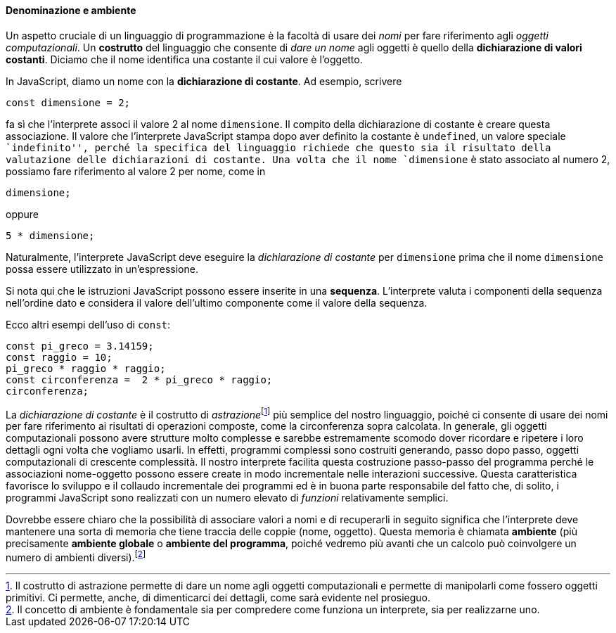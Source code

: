 ==== Denominazione e ambiente

Un aspetto cruciale di un linguaggio di programmazione è la facoltà di
usare dei _nomi_ per fare riferimento agli _oggetti
computazionali_.
Un **costrutto** del linguaggio che consente di __dare un nome__ agli oggetti è quello della **dichiarazione di valori costanti**.
Diciamo che il nome identifica una costante il cui valore è l'oggetto.

In JavaScript, diamo un nome con la **dichiarazione di costante**. Ad esempio, scrivere

[source,javascript]
----
const dimensione = 2;
----

fa sì che l'interprete associ il valore 2 al nome `dimensione`. Il
compito della dichiarazione di costante è creare questa associazione.
Il valore che l'interprete JavaScript stampa dopo aver definito la costante
è `undefined`, un valore speciale ``indefinito'', perché la specifica del linguaggio richiede che questo sia il risultato della valutazione delle dichiarazioni di costante. Una volta che il nome `dimensione` è stato associato al numero 2, possiamo fare riferimento al valore 2 per nome, come in

[source,javascript]
----
dimensione;
----

oppure

[source,javascript]
----
5 * dimensione;
----

Naturalmente, l'interprete JavaScript deve eseguire la __dichiarazione di
costante__ per `dimensione` prima che il nome `dimensione` possa essere
utilizzato in un'espressione.

Si nota qui che le istruzioni JavaScript possono essere inserite in una
*sequenza*. L'interprete valuta i componenti della sequenza nell'ordine
dato e considera il valore dell'ultimo componente come il valore della
sequenza.

Ecco altri esempi dell'uso di `const`:

[source,javascript]
----
const pi_greco = 3.14159;
const raggio = 10;
pi_greco * raggio * raggio;
const circonferenza =  2 * pi_greco * raggio;
circonferenza;
----

La _dichiarazione di costante_ è il costrutto di __astrazione__footnote:[Il costrutto di astrazione permette di dare un nome agli oggetti computazionali e permette di manipolarli come fossero oggetti primitivi. Ci permette, anche, di dimenticarci dei dettagli, come sarà evidente nel prosieguo.] più
semplice del nostro linguaggio, poiché ci consente di usare dei nomi per
fare riferimento ai risultati di operazioni composte, come la
circonferenza sopra calcolata. In generale, gli oggetti computazionali
possono avere strutture molto complesse e sarebbe estremamente scomodo
dover ricordare e ripetere i loro dettagli ogni volta che vogliamo
usarli. In effetti, programmi complessi sono costruiti generando, passo
dopo passo, oggetti computazionali di crescente complessità. Il nostro
interprete facilita questa costruzione passo-passo del programma perché
le associazioni nome-oggetto possono essere create in modo incrementale
nelle interazioni successive. Questa caratteristica favorisce lo sviluppo e il collaudo incrementale dei programmi ed è in buona parte responsabile del fatto che, di solito, i programmi JavaScript sono realizzati con un numero elevato di _funzioni_ relativamente semplici.

Dovrebbe essere chiaro che la possibilità di associare valori a nomi e
di recuperarli in seguito significa che l'interprete deve mantenere una
sorta di memoria che tiene traccia delle coppie (nome, oggetto). Questa
memoria è chiamata **ambiente** (più precisamente **ambiente globale** o **ambiente del programma**,
poiché vedremo più avanti che un calcolo può coinvolgere un numero di
ambienti diversi).footnote:[Il concetto di ambiente è fondamentale sia per compredere come funziona un interprete, sia per realizzarne uno.]
